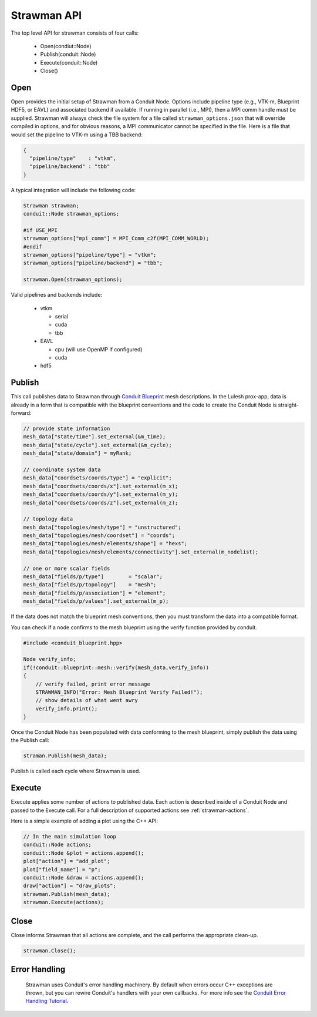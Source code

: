 .. ############################################################################
.. # Copyright (c) 2015-2017, Lawrence Livermore National Security, LLC.
.. #
.. # Produced at the Lawrence Livermore National Laboratory
.. #
.. # LLNL-CODE-716457
.. #
.. # All rights reserved.
.. #
.. # This file is part of Conduit.
.. #
.. # For details, see: http://software.llnl.gov/strawman/.
.. #
.. # Please also read strawman/LICENSE
.. #
.. # Redistribution and use in source and binary forms, with or without
.. # modification, are permitted provided that the following conditions are met:
.. #
.. # * Redistributions of source code must retain the above copyright notice,
.. #   this list of conditions and the disclaimer below.
.. #
.. # * Redistributions in binary form must reproduce the above copyright notice,
.. #   this list of conditions and the disclaimer (as noted below) in the
.. #   documentation and/or other materials provided with the distribution.
.. #
.. # * Neither the name of the LLNS/LLNL nor the names of its contributors may
.. #   be used to endorse or promote products derived from this software without
.. #   specific prior written permission.
.. #
.. # THIS SOFTWARE IS PROVIDED BY THE COPYRIGHT HOLDERS AND CONTRIBUTORS "AS IS"
.. # AND ANY EXPRESS OR IMPLIED WARRANTIES, INCLUDING, BUT NOT LIMITED TO, THE
.. # IMPLIED WARRANTIES OF MERCHANTABILITY AND FITNESS FOR A PARTICULAR PURPOSE
.. # ARE DISCLAIMED. IN NO EVENT SHALL LAWRENCE LIVERMORE NATIONAL SECURITY,
.. # LLC, THE U.S. DEPARTMENT OF ENERGY OR CONTRIBUTORS BE LIABLE FOR ANY
.. # DIRECT, INDIRECT, INCIDENTAL, SPECIAL, EXEMPLARY, OR CONSEQUENTIAL
.. # DAMAGES  (INCLUDING, BUT NOT LIMITED TO, PROCUREMENT OF SUBSTITUTE GOODS
.. # OR SERVICES; LOSS OF USE, DATA, OR PROFITS; OR BUSINESS INTERRUPTION)
.. # HOWEVER CAUSED AND ON ANY THEORY OF LIABILITY, WHETHER IN CONTRACT,
.. # STRICT LIABILITY, OR TORT (INCLUDING NEGLIGENCE OR OTHERWISE) ARISING
.. # IN ANY WAY OUT OF THE USE OF THIS SOFTWARE, EVEN IF ADVISED OF THE
.. # POSSIBILITY OF SUCH DAMAGE.
.. #
.. ############################################################################

Strawman API
============
The top level API for strawman consists of four calls:

  - Open(condiut::Node)
  - Publish(conduit::Node)
  - Execute(conduit::Node)
  - Close()

Open
----
Open provides the initial setup of Strawman from a Conduit Node. 
Options include pipeline type (e.g., VTK-m, Blueprint HDF5, or EAVL) and associated backend if available.
If running in parallel (i.e., MPI), then a MPI comm handle must be supplied.
Strawman will always check the file system for a file called ``strawman_options.json`` that will override compiled in options, and for obvious reasons, a MPI communicator cannot be specified in the file.
Here is a file that would set the pipeline to VTK-m using a TBB backend:


.. code-block:: json

  {
    "pipeline/type"    : "vtkm",
    "pipeline/backend" : "tbb"
  }

A typical integration will include the following code:

.. code-block:: c++

  Strawman strawman;
  conduit::Node strawman_options;
  
  #if USE_MPI
  strawman_options["mpi_comm"] = MPI_Comm_c2f(MPI_COMM_WORLD);
  #endif
  strawman_options["pipeline/type"] = "vtkm";
  strawman_options["pipeline/backend"] = "tbb";

  strawman.Open(strawman_options);

Valid pipelines and backends include:

  - vtkm
    
    - serial
    - cuda
    - tbb
  
  - EAVL
    
    - cpu (will use OpenMP if configured)
    - cuda

  - hdf5
  
Publish
-------
This call publishes data to Strawman through `Conduit Blueprint <http://software.llnl.gov/blueprint_mesh.html>`_ mesh descriptions.
In the Lulesh prox-app, data is already in a form that is compatible with the blueprint conventions and the code to create the Conduit Node is straight-forward:

.. code-block:: c++
      
      // provide state information
      mesh_data["state/time"].set_external(&m_time);
      mesh_data["state/cycle"].set_external(&m_cycle);
      mesh_data["state/domain"] = myRank;

      // coordinate system data
      mesh_data["coordsets/coords/type"] = "explicit";
      mesh_data["coordsets/coords/x"].set_external(m_x);
      mesh_data["coordsets/coords/y"].set_external(m_y);
      mesh_data["coordsets/coords/z"].set_external(m_z);

      // topology data
      mesh_data["topologies/mesh/type"] = "unstructured";
      mesh_data["topologies/mesh/coordset"] = "coords";
      mesh_data["topologies/mesh/elements/shape"] = "hexs";
      mesh_data["topologies/mesh/elements/connectivity"].set_external(m_nodelist);

      // one or more scalar fields      
      mesh_data["fields/p/type"]        = "scalar";
      mesh_data["fields/p/topology"]    = "mesh";
      mesh_data["fields/p/association"] = "element";
      mesh_data["fields/p/values"].set_external(m_p);

If the data does not match the blueprint mesh conventions, then you must transform the data into a compatible format.

You can check if a node confirms to the mesh blueprint using the verify function provided by conduit. 

.. code-block:: c++
    
    #include <conduit_blueprint.hpp>

    Node verify_info;
    if(!conduit::blueprint::mesh::verify(mesh_data,verify_info))
    {
        // verify failed, print error message
        STRAWMAN_INFO("Error: Mesh Blueprint Verify Failed!");
        // show details of what went awry 
        verify_info.print();
    }

Once the Conduit Node has been populated with data conforming to the mesh blueprint, simply publish the data using the Publish call:

.. code-block:: c++

  straman.Publish(mesh_data);

Publish is called each cycle where Strawman is used.

Execute
-------
Execute applies some number of actions to published data.
Each action is described inside of a Conduit Node and passed to the Execute call.
For a full description of supported actions see :ref:`strawman-actions`.

Here is a simple example of adding a plot using the C++ API:

.. code-block:: c++
            
      // In the main simulation loop
      conduit::Node actions;
      conduit::Node &plot = actions.append();
      plot["action"] = "add_plot";
      plot["field_name"] = "p";
      conduit::Node &draw = actions.append();
      draw["action"] = "draw_plots";
      strawman.Publish(mesh_data);
      strawman.Execute(actions);

Close
-----
Close informs Strawman that all actions are complete, and the call performs the appropriate clean-up.

.. code-block:: c++

  strawman.Close();


Error Handling
---------------

  Strawman uses Conduit's error handling machinery. By default when errors occur 
  C++ exceptions are thrown, but you can rewire Conduit's handlers with your own callbacks. For more info
  see the `Conduit Error Handling Tutorial <http://software.llnl.gov/conduit/tutorial_errors.html>`_.





